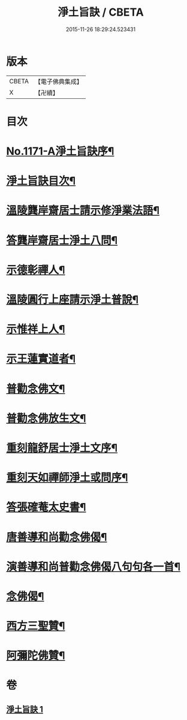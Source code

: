 #+TITLE: 淨土旨訣 / CBETA
#+DATE: 2015-11-26 18:29:24.523431
* 版本
 |     CBETA|【電子佛典集成】|
 |         X|【卍續】    |

* 目次
* [[file:KR6p0090_001.txt::001-0022c1][No.1171-A淨土旨訣序¶]]
* [[file:KR6p0090_001.txt::0023a8][淨土旨訣目次¶]]
* [[file:KR6p0090_001.txt::0023b3][溫陵龔岸齋居士請示修淨業法語¶]]
* [[file:KR6p0090_001.txt::0024b10][答龔岸齋居士淨土八問¶]]
* [[file:KR6p0090_001.txt::0026b6][示德彰禪人¶]]
* [[file:KR6p0090_001.txt::0026b23][溫陵圓行上座請示淨土普說¶]]
* [[file:KR6p0090_001.txt::0027b13][示惟祥上人¶]]
* [[file:KR6p0090_001.txt::0027c5][示王蓮實道者¶]]
* [[file:KR6p0090_001.txt::0027c17][普勸念佛文¶]]
* [[file:KR6p0090_001.txt::0028b16][普勸念佛放生文¶]]
* [[file:KR6p0090_001.txt::0029a3][重刻龍舒居士淨土文序¶]]
* [[file:KR6p0090_001.txt::0029b3][重刻天如禪師淨土或問序¶]]
* [[file:KR6p0090_001.txt::0029c5][答張確菴太史書¶]]
* [[file:KR6p0090_001.txt::0029c16][唐善導和尚勸念佛偈¶]]
* [[file:KR6p0090_001.txt::0029c20][演善導和尚普勸念佛偈八句句各一首¶]]
* [[file:KR6p0090_001.txt::0030a21][念佛偈¶]]
* [[file:KR6p0090_001.txt::0030c14][西方三聖贊¶]]
* [[file:KR6p0090_001.txt::0030c21][阿彌陀佛贊¶]]
* 卷
** [[file:KR6p0090_001.txt][淨土旨訣 1]]
